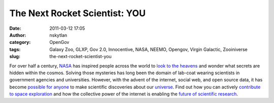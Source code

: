 The Next Rocket Scientist: YOU
##############################
:date: 2011-03-12 17:05
:author: nskytlan
:category: OpenGov
:tags: Galaxy Zoo, GLXP, Gov 2.0, Innocentive, NASA, NEEMO, Opengov, Virgin Galactic, Zooiniverse
:slug: the-next-rocket-scientist-you

For over half a century, `NASA`_ has inspired people across the world to
`look to the heavens`_ and wonder what secrets are hidden within the
cosmos. Solving those mysteries has long been the domain of lab-coat
wearing scientists in government agencies and universities. However,
with the advent of the internet, social web, and open source data, it
has become `possible for anyone`_ to make scientific discoveries about
our `universe`_. Find out how you can actively `contribute to space
exploration`_ and how the collective power of the internet is enabling
the `future of scientific research`_.

.. raw:: html

   <div class="sliderocket">

.. raw:: html

   </div>

.. _NASA: http://www.nasa.gov
.. _look to the heavens: http://www.galaxyzoo.org/
.. _possible for anyone: http://www.zooniverse.org/
.. _universe: http://www.virgingalactic.com/
.. _contribute to space exploration: https://www.innocentive.com/pavilion/NASA
.. _future of scientific research: http://www.googlelunarxprize.org/
